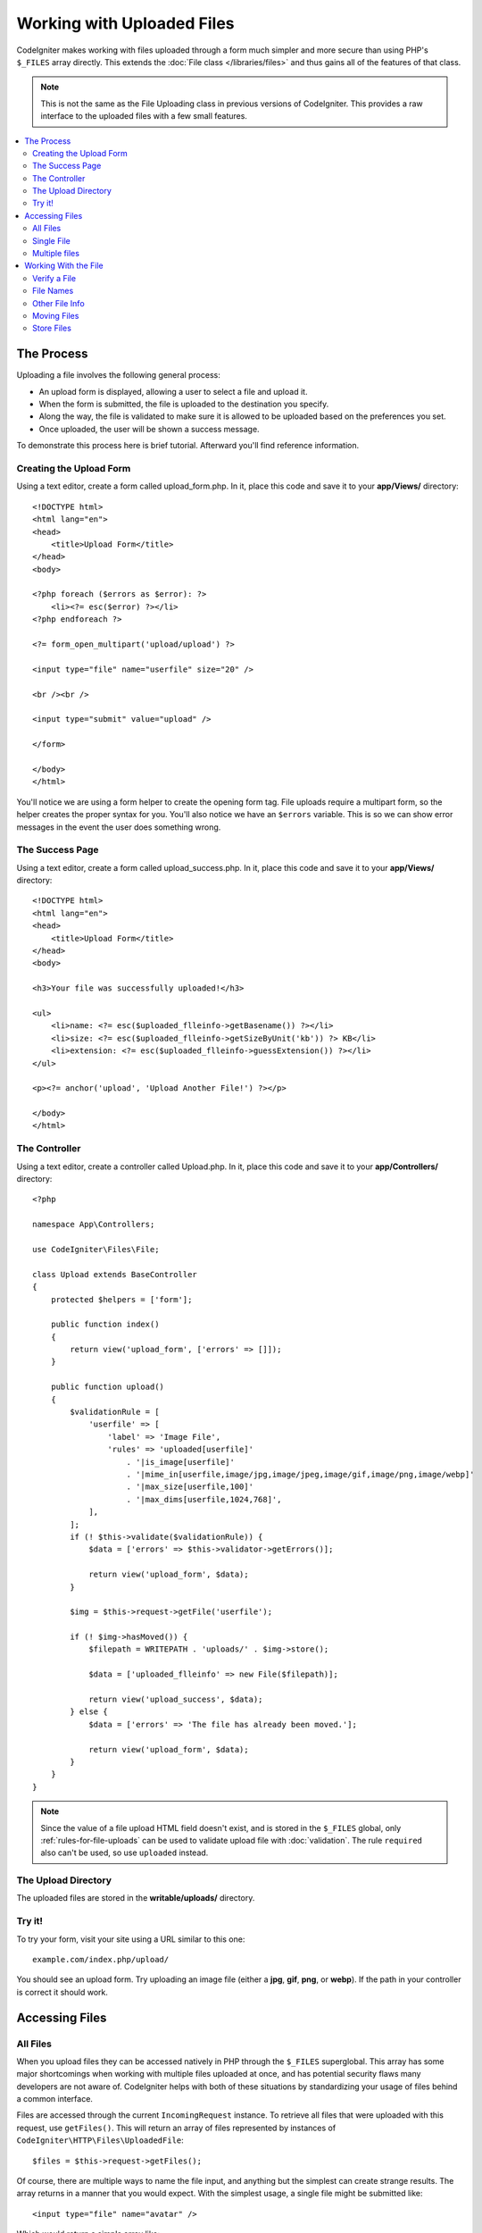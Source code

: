 ###########################
Working with Uploaded Files
###########################

CodeIgniter makes working with files uploaded through a form much simpler and more secure than using PHP's ``$_FILES``
array directly. This extends the :doc:`File class </libraries/files>` and thus gains all of the features of that class.

.. note:: This is not the same as the File Uploading class in previous versions of CodeIgniter. This provides a raw
    interface to the uploaded files with a few small features.

.. contents::
    :local:
    :depth: 2

***********
The Process
***********

Uploading a file involves the following general process:

-  An upload form is displayed, allowing a user to select a file and
   upload it.
-  When the form is submitted, the file is uploaded to the destination
   you specify.
-  Along the way, the file is validated to make sure it is allowed to be
   uploaded based on the preferences you set.
-  Once uploaded, the user will be shown a success message.

To demonstrate this process here is brief tutorial. Afterward you'll
find reference information.

Creating the Upload Form
========================

Using a text editor, create a form called upload_form.php. In it, place
this code and save it to your **app/Views/** directory::

    <!DOCTYPE html>
    <html lang="en">
    <head>
        <title>Upload Form</title>
    </head>
    <body>

    <?php foreach ($errors as $error): ?>
        <li><?= esc($error) ?></li>
    <?php endforeach ?>

    <?= form_open_multipart('upload/upload') ?>

    <input type="file" name="userfile" size="20" />

    <br /><br />

    <input type="submit" value="upload" />

    </form>

    </body>
    </html>

You'll notice we are using a form helper to create the opening form tag.
File uploads require a multipart form, so the helper creates the proper
syntax for you. You'll also notice we have an ``$errors`` variable. This is
so we can show error messages in the event the user does something
wrong.

The Success Page
================

Using a text editor, create a form called upload_success.php. In it,
place this code and save it to your **app/Views/** directory::

    <!DOCTYPE html>
    <html lang="en">
    <head>
        <title>Upload Form</title>
    </head>
    <body>

    <h3>Your file was successfully uploaded!</h3>

    <ul>
        <li>name: <?= esc($uploaded_flleinfo->getBasename()) ?></li>
        <li>size: <?= esc($uploaded_flleinfo->getSizeByUnit('kb')) ?> KB</li>
        <li>extension: <?= esc($uploaded_flleinfo->guessExtension()) ?></li>
    </ul>

    <p><?= anchor('upload', 'Upload Another File!') ?></p>

    </body>
    </html>

The Controller
==============

Using a text editor, create a controller called Upload.php. In it, place
this code and save it to your **app/Controllers/** directory::

    <?php

    namespace App\Controllers;

    use CodeIgniter\Files\File;

    class Upload extends BaseController
    {
        protected $helpers = ['form'];

        public function index()
        {
            return view('upload_form', ['errors' => []]);
        }

        public function upload()
        {
            $validationRule = [
                'userfile' => [
                    'label' => 'Image File',
                    'rules' => 'uploaded[userfile]'
                        . '|is_image[userfile]'
                        . '|mime_in[userfile,image/jpg,image/jpeg,image/gif,image/png,image/webp]'
                        . '|max_size[userfile,100]'
                        . '|max_dims[userfile,1024,768]',
                ],
            ];
            if (! $this->validate($validationRule)) {
                $data = ['errors' => $this->validator->getErrors()];

                return view('upload_form', $data);
            }

            $img = $this->request->getFile('userfile');

            if (! $img->hasMoved()) {
                $filepath = WRITEPATH . 'uploads/' . $img->store();

                $data = ['uploaded_flleinfo' => new File($filepath)];

                return view('upload_success', $data);
            } else {
                $data = ['errors' => 'The file has already been moved.'];

                return view('upload_form', $data);
            }
        }
    }

.. note:: Since the value of a file upload HTML field doesn't exist, and is stored in the ``$_FILES`` global,
    only :ref:`rules-for-file-uploads` can be used to validate upload file with :doc:`validation`.
    The rule ``required`` also can't be used, so use ``uploaded`` instead.

The Upload Directory
====================

The uploaded files are stored in the **writable/uploads/** directory.

Try it!
=======

To try your form, visit your site using a URL similar to this one::

    example.com/index.php/upload/

You should see an upload form. Try uploading an image file (either a
**jpg**, **gif**, **png**, or **webp**). If the path in your controller is correct it should
work.

***************
Accessing Files
***************

All Files
=========

When you upload files they can be accessed natively in PHP through the ``$_FILES`` superglobal. This array has some
major shortcomings when working with multiple files uploaded at once, and has potential security flaws many developers
are not aware of. CodeIgniter helps with both of these situations by standardizing your usage of files behind a
common interface.

Files are accessed through the current ``IncomingRequest`` instance. To retrieve all files that were uploaded with this
request, use ``getFiles()``. This will return an array of files represented by instances of ``CodeIgniter\HTTP\Files\UploadedFile``::

    $files = $this->request->getFiles();

Of course, there are multiple ways to name the file input, and anything but the simplest can create strange results.
The array returns in a manner that you would expect. With the simplest usage, a single file might be submitted like::

    <input type="file" name="avatar" />

Which would return a simple array like::

    [
        'avatar' => // UploadedFile instance
    ]

.. note:: The UploadedFile instance corresponds to ``$_FILES``. Even if a user just clicks the submit button and does not upload any file, the instance will still exist. You can check that the file was actually uploaded by the ``isValid()`` method in UploadedFile. See :ref:`verify-a-file`.

If you used an array notation for the name, the input would look something like::

    <input type="file" name="my-form[details][avatar]" />

The array returned by ``getFiles()`` would look more like this::

    [
        'my-form' => [
            'details' => [
                'avatar' => // UploadedFile instance
            ]
        ]
    ]

In some cases, you may specify an array of files to upload::

    Upload an avatar: <input type="file" name="my-form[details][avatars][]" />
    Upload an avatar: <input type="file" name="my-form[details][avatars][]" />

In this case, the returned array of files would be more like::

    [
        'my-form' => [
            'details' => [
                'avatar' => [
                    0 => /* UploadedFile instance */,
                    1 => /* UploadedFile instance */
            ]
        ]
    ]

Single File
===========

If you just need to access a single file, you can use ``getFile()`` to retrieve the file instance directly. This will return an instance of ``CodeIgniter\HTTP\Files\UploadedFile``:

Simplest usage
--------------

With the simplest usage, a single file might be submitted like::

    <input type="file" name="userfile" />

Which would return a simple file instance like::

    $file = $this->request->getFile('userfile');

Array notation
--------------

If you used an array notation for the name, the input would look something like::

    <input type="file" name="my-form[details][avatar]" />

For get the file instance::

    $file = $this->request->getFile('my-form.details.avatar');

Multiple files
==============

::

    <input type="file" name="images[]" multiple />

In controller::

    if ($imagefile = $this->request->getFiles()) {
        foreach($imagefile['images'] as $img) {
            if ($img->isValid() && ! $img->hasMoved()) {
                $newName = $img->getRandomName();
                $img->move(WRITEPATH . 'uploads', $newName);
            }
        }
    }

where the ``images`` is a loop from the form field name.

If there are multiple files with the same name you can use ``getFile()`` to retrieve every file individually.

In controller::

    $file1 = $this->request->getFile('images.0');
    $file2 = $this->request->getFile('images.1');

You might find it easier to use ``getFileMultiple()``, to get an array of uploaded files with the same name::

    $files = $this->request->getFileMultiple('images');


Another example::

    Upload an avatar: <input type="file" name="my-form[details][avatars][]" />
    Upload an avatar: <input type="file" name="my-form[details][avatars][]" />

In controller::

    $file1 = $this->request->getFile('my-form.details.avatars.0');
    $file2 = $this->request->getFile('my-form.details.avatars.1');

.. note:: Using ``getFiles()`` is more appropriate.

*********************
Working With the File
*********************

Once you've retrieved the UploadedFile instance, you can retrieve information about the file in safe ways, as well as
move the file to a new location.

.. _verify-a-file:

Verify a File
=============

You can check that a file was actually uploaded via HTTP with no errors by calling the ``isValid()`` method::

    if (! $file->isValid()) {
        throw new \RuntimeException($file->getErrorString() . '(' . $file->getError() . ')');
    }

As seen in this example, if a file had an upload error, you can retrieve the error code (an integer) and the error
message with the ``getError()`` and ``getErrorString()`` methods. The following errors can be discovered through
this method:

* The file exceeds your ``upload_max_filesize`` ini directive.
* The file exceeds the upload limit defined in your form.
* The file was only partially uploaded.
* No file was uploaded.
* The file could not be written on disk.
* File could not be uploaded: missing temporary directory.
* File upload was stopped by a PHP extension.

File Names
==========

**getName()**

You can retrieve the original filename provided by the client with the ``getName()`` method. This will typically be the
filename sent by the client, and should not be trusted. If the file has been moved, this will return the final name of
the moved file::

    $name = $file->getName();

**getClientName()**

Always returns the original name of the uploaded file as sent by the client, even if the file has been moved::

  $originalName = $file->getClientName();

**getTempName()**

To get the full path of the temp file that was created during the upload, you can use the ``getTempName()`` method::

    $tempfile = $file->getTempName();

Other File Info
===============

**getClientExtension()**

Returns the original file extension, based on the file name that was uploaded::

    $ext = $file->getClientExtension();

.. warning:: This is NOT a trusted source. For a trusted version, use ``guessExtension()`` instead.

**getClientMimeType()**

Returns the mime type (mime type) of the file as provided by the client. This is NOT a trusted value. For a trusted
version, use ``getMimeType()`` instead::

    $type = $file->getClientMimeType();

    echo $type; // image/png

Moving Files
============

Each file can be moved to its new location with the aptly named ``move()`` method. This takes the directory to move
the file to as the first parameter::

    $file->move(WRITEPATH . 'uploads');

By default, the original filename was used. You can specify a new filename by passing it as the second parameter::

    $newName = $file->getRandomName();
    $file->move(WRITEPATH . 'uploads', $newName);

Once the file has been removed the temporary file is deleted. You can check if a file has been moved already with
the ``hasMoved()`` method, which returns a boolean::

    if ($file->isValid() && ! $file->hasMoved()) {
        $file->move($path);
    }

Moving an uploaded file can fail, with an HTTPException, under several circumstances:

- the file has already been moved
- the file did not upload successfully
- the file move operation fails (e.g., improper permissions)

Store Files
===========

Each file can be moved to its new location with the aptly named ``store()`` method.

With the simplest usage, a single file might be submitted like::

    <input type="file" name="userfile" />

By default, upload files are saved in **writable/uploads** directory. The **YYYYMMDD** folder
and random file name will be created. Returns a file path::

    $path = $this->request->getFile('userfile')->store();

You can specify a directory to move the file to as the first parameter. A new filename by
passing it as the second parameter::

    $path = $this->request->getFile('userfile')->store('head_img/', 'user_name.jpg');

Moving an uploaded file can fail, with an ``HTTPException``, under several circumstances:

- the file has already been moved
- the file did not upload successfully
- the file move operation fails (e.g., improper permissions)
